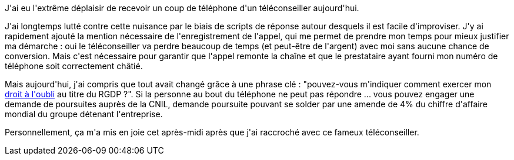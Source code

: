 :jbake-type: post
:jbake-status: published
:jbake-title: La RGPD contre les téléconseillers
:jbake-tags: marketing,téléphone,_mois_nov.,_année_2018
:jbake-date: 2018-11-13
:jbake-depth: ../../../../
:jbake-uri: wordpress/2018/11/13/la-rgpd-contre-les-teleconseillers.adoc
:jbake-excerpt: 
:jbake-source: https://riduidel.wordpress.com/2018/11/13/la-rgpd-contre-les-teleconseillers/
:jbake-style: wordpress

++++
<p>
J'ai eu l'extrême déplaisir de recevoir un coup de téléphone d'un téléconseiller aujourd'hui.
</p>
<p>
J'ai longtemps lutté contre cette nuisance par le biais de scripts de réponse autour desquels il est facile d'improviser. J'y ai rapidement ajouté la mention nécessaire de l'enregistrement de l'appel, qui me permet de prendre mon temps pour mieux justifier ma démarche : oui le téléconseiller va perdre beaucoup de temps (et peut-être de l'argent) avec moi sans aucune chance de conversion. Mais c'est nécessaire pour garantir que l'appel remonte la chaîne et que le prestataire ayant fourni mon numéro de téléphone soit correctement châtié.
</p>
<p>
Mais aujourd'hui, j'ai compris que tout avait changé grâce à une phrase clé : "pouvez-vous m'indiquer comment exercer mon <a href="https://www.gdpr-expert.eu/article.html?id=17#textesofficiels">droit à l'oubli</a> au titre du RGDP ?". Si la personne au bout du téléphone ne peut pas répondre ... vous pouvez engager une demande de poursuites auprès de la CNIL, demande poursuite pouvant se solder par une amende de 4% du chiffre d'affaire mondial du groupe détenant l'entreprise.
</p>
<p>
Personnellement, ça m'a mis en joie cet après-midi après que j'ai raccroché avec ce fameux téléconseiller.
</p>
++++